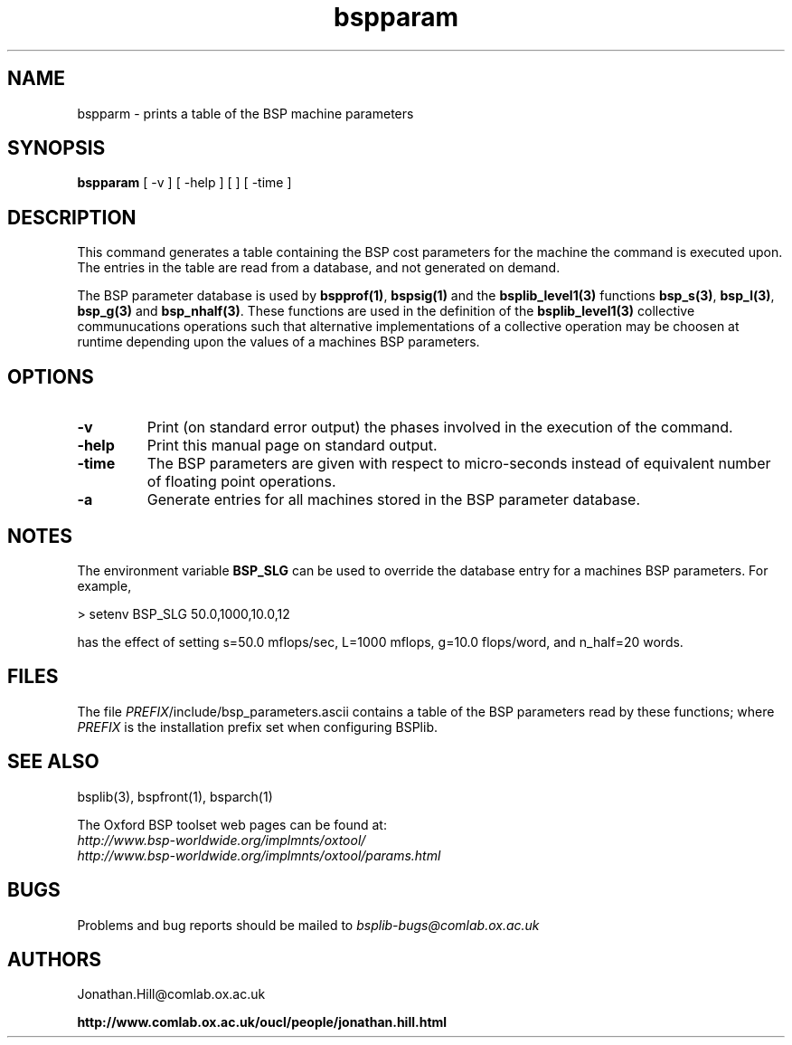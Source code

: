 .TH "bspparam" 1 "1.4 25/9/98" "Oxford BSP Toolset" 
.SH NAME
bspparm \- prints a table of the BSP machine parameters

.SH SYNOPSIS
.B bspparam\c
 [ \-v ] [ \-help ] [ \a ] [ \-time ]

.SH DESCRIPTION
This command generates a table containing the BSP cost parameters for the machine
the command is executed upon. The entries in the table are read from a
database, and not generated on demand. 

The BSP parameter database is used by 
.B bspprof(1)\c
\&,
.B bspsig(1)\c
\& and the 
.B bsplib_level1(3)\c
\& functions
.B bsp_s(3)\c
\&, 
.B bsp_l(3)\c
\&, 
.B bsp_g(3)\c
\& and
.B bsp_nhalf(3)\c
\&. These functions are used in the definition of the 
.B bsplib_level1(3)
collective communucations operations such that alternative
implementations of a collective operation may be choosen at runtime
depending upon the values of a machines BSP parameters.


.SH OPTIONS
.TP
.B \-v
Print (on standard error output) the phases involved in the execution
of the command.
.TP
.B \-help
Print this manual page on standard output.
.TP
.B \-time
The BSP parameters are given with respect to micro-seconds instead of
equivalent number of floating point operations. 
.TP
.B \-a
Generate entries for all machines  stored in the BSP parameter database.

.SH "NOTES"
The environment variable
.B BSP_SLG
can be used to override the database entry for a machines BSP parameters. For
example,

.nf
> setenv BSP_SLG 50.0,1000,10.0,12
.fi

has the effect of setting s=50.0 mflops/sec, L=1000 mflops, g=10.0
flops/word, 
and n_half=20 words. 

.SH FILES
The file \fIPREFIX\fR/include/bsp_parameters.ascii contains a table
of the BSP parameters read by these functions; where
.I PREFIX
is the installation prefix set when configuring BSPlib.

.SH  "SEE ALSO"
bsplib(3), bspfront(1), bsparch(1)

The Oxford BSP toolset web pages can be found  at:
.br
.I http://www.bsp-worldwide.org/implmnts/oxtool/
.br
.I http://www.bsp-worldwide.org/implmnts/oxtool/params.html

.SH BUGS
Problems and bug reports should be mailed to 
.I bsplib-bugs@comlab.ox.ac.uk

.SH AUTHORS
Jonathan.Hill@comlab.ox.ac.uk
.PP
.B http://www.comlab.ox.ac.uk/oucl/people/jonathan.hill.html
